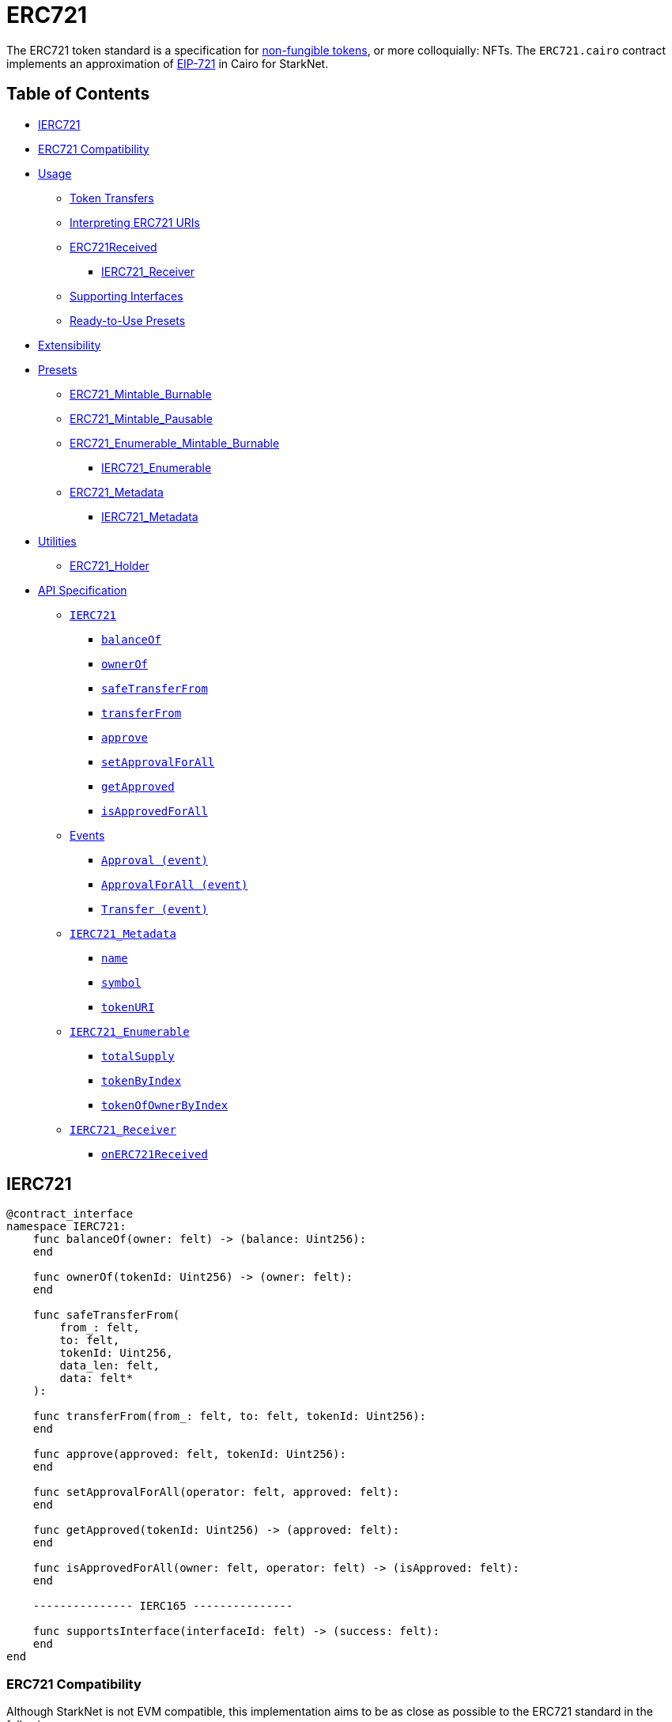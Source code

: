 = ERC721

The ERC721 token standard is a specification for https://docs.openzeppelin.com/contracts/4.x/tokens#different-kinds-of-tokens[non-fungible tokens], or more colloquially: NFTs.
The `ERC721.cairo` contract implements an approximation of https://eips.ethereum.org/EIPS/eip-721[EIP-721] in Cairo for StarkNet.

== Table of Contents

* <<ierc721,IERC721>>
* <<erc721-compatibility,ERC721 Compatibility>>
* <<usage,Usage>>
 ** <<token-transfers,Token Transfers>>
 ** <<interpreting-erc721-uris,Interpreting ERC721 URIs>>
 ** <<erc721received,ERC721Received>>
  *** <<ierc721_receiver,IERC721_Receiver>>
 ** <<supporting-interfaces,Supporting Interfaces>>
 ** <<ready-to-use-presets,Ready-to-Use Presets>>
* <<extensibility,Extensibility>>
* <<presets,Presets>>
 ** <<erc721_mintable_burnable,ERC721_Mintable_Burnable>>
 ** <<erc721_mintable_pausable,ERC721_Mintable_Pausable>>
 ** <<erc721_enumerable_mintable_burnable,ERC721_Enumerable_Mintable_Burnable>>
  *** <<ierc721_enumerable,IERC721_Enumerable>>
 ** <<erc721_metadata,ERC721_Metadata>>
  *** <<ierc721_metadata,IERC721_Metadata>>
* <<utilities,Utilities>>
 ** <<erc721_holder,ERC721_Holder>>
* <<api-specification,API Specification>>
 ** <<ierc721-api,`IERC721`>>
  *** <<balanceof,`balanceOf`>>
  *** <<ownerof,`ownerOf`>>
  *** <<safetransferfrom,`safeTransferFrom`>>
  *** <<transferfrom,`transferFrom`>>
  *** <<approve,`approve`>>
  *** <<setapprovalforall,`setApprovalForAll`>>
  *** <<getapproved,`getApproved`>>
  *** <<isapprovedforall,`isApprovedForAll`>>
 ** <<events,Events>>
  *** <<approval-event,`Approval (event)`>>
  *** <<approvalforall-event,`ApprovalForAll (event)`>>
  *** <<transfer-event,`Transfer (event)`>>
 ** <<ierc721_metadata,`IERC721_Metadata`>>
  *** <<name,`name`>>
  *** <<symbol,`symbol`>>
  *** <<tokenuri,`tokenURI`>>
 ** <<ierc721_enumerable,`IERC721_Enumerable`>>
  *** <<totalsupply,`totalSupply`>>
  *** <<tokenbyindex,`tokenByIndex`>>
  *** <<tokenofownerbyindex,`tokenOfOwnerByIndex`>>
 ** <<ierc721_receiver,`IERC721_Receiver`>>
  *** <<onerc721received,`onERC721Received`>>

== IERC721

[,cairo]
----
@contract_interface
namespace IERC721:
    func balanceOf(owner: felt) -> (balance: Uint256):
    end

    func ownerOf(tokenId: Uint256) -> (owner: felt):
    end

    func safeTransferFrom(
        from_: felt,
        to: felt,
        tokenId: Uint256,
        data_len: felt,
        data: felt*
    ):

    func transferFrom(from_: felt, to: felt, tokenId: Uint256):
    end

    func approve(approved: felt, tokenId: Uint256):
    end

    func setApprovalForAll(operator: felt, approved: felt):
    end

    func getApproved(tokenId: Uint256) -> (approved: felt):
    end

    func isApprovedForAll(owner: felt, operator: felt) -> (isApproved: felt):
    end

    --------------- IERC165 ---------------

    func supportsInterface(interfaceId: felt) -> (success: felt):
    end
end
----

=== ERC721 Compatibility

Although StarkNet is not EVM compatible, this implementation aims to be as close as possible to the ERC721 standard in the following ways:

* it uses Cairo's `uint256` instead of `felt`
* it returns `TRUE` as success
* it makes use of Cairo's short strings to simulate `name` and `symbol`

But some differences can still be found, such as:

* `tokenURI` returns a felt representation of the queried token's URI.
The EIP721 standard, however, states that the return value should be of type string.
If a token's URI is not set, the returned value is `0`.
Note that URIs cannot exceed 31 characters.
See <<interpreting-erc721-uris,Interpreting ERC721 URIs>>
* ``interface_id``s are hardcoded and initialized by the constructor.
The hardcoded values derive from Solidity's selector calculations.
See <<supporting-interfaces,Supporting Interfaces>>
* `safeTransferFrom` can only be expressed as a single function in Cairo as opposed to the two functions declared in EIP721.
The difference between both functions consists of accepting `data` as an argument.
Because function overloading is currently not possible in Cairo, `safeTransferFrom` by default accepts the `data` argument.
If `data` is not used, simply insert `0`.
* `safeTransferFrom` is specified such that the optional `data` argument should be of type bytes.
In Solidity, this means a dynamically-sized array.
To be as close as possible to the standard, it accepts a dynamic array of felts.
In Cairo, arrays are expressed with the array length preceding the actual array;
hence, the method accepts `data_len` and `data` respectively as types `felt` and `felt*`
* `ERC165.register_interface` allows contracts to set and communicate which interfaces they support.
This follows OpenZeppelin's https://github.com/OpenZeppelin/openzeppelin-contracts/blob/master/contracts/utils/introspection/ERC165Storage.sol[ERC165Storage]
* `IERC721_Receiver` compliant contracts (`ERC721_Holder`) return a hardcoded selector id according to EVM selectors, since selectors are calculated differently in Cairo.
This is in line with the ERC165 interfaces design choice towards EVM compatibility.
See the xref:./Introspection.adoc[Introspection docs] for more info
* `IERC721_Receiver` compliant contracts (`ERC721_Holder`) must support ERC165 by registering the `IERC721_Receiver` selector id in its constructor and exposing the `supportsInterface` method.
In doing so, recipient contracts (both accounts and non-accounts) can be verified that they support ERC721 transfers
* `ERC721_Enumerable` tracks the total number of tokens with the `all_tokens` and `all_tokens_len` storage variables mimicking the array of the Solidity implementation.

== Usage

Use cases go from artwork, digital collectibles, physical property, and many more.

To show a standard use case, we'll use the `ERC721_Mintable` preset which allows for only the owner to `mint` and `burn` tokens.
To create a token you need to first deploy both Account and ERC721 contracts respectively.
As most StarkNet contracts, ERC721 expects to be called by another contract and it identifies it through `get_caller_address` (analogous to Solidity's `this.address`).
This is why we need an Account contract to interact with it.

Considering that the ERC721 constructor method looks like this:

[,python]
----
func constructor(
    name: felt,          # Token name as Cairo short string
    symbol: felt,        # Token symbol as Cairo short string
    owner: felt          # Address designated as the contract owner
):
----

Deployment of both contracts looks like this:

[,python]
----
account = await starknet.deploy(
    "contracts/Account.cairo",
    constructor_calldata=[signer.public_key]
)

erc721 = await starknet.deploy(
    "contracts/token/ERC721_Mintable.cairo",
    constructor_calldata=[
        str_to_felt("Token"),                       # name
        str_to_felt("TKN"),                         # symbol
        account.contract_address                    # owner
    ]
)
----

To mint a non-fungible token, send a transaction like this:

[,python]
----
signer = MockSigner(PRIVATE_KEY)
tokenId = uint(1)

await signer.send_transaction(
    account, erc721.contract_address, 'mint', [
        recipient_address,
        *tokenId
    ]
)
----

=== Token Transfers

This library includes `transferFrom` and `safeTransferFrom` to transfer NFTs.
If using `transferFrom`, *the caller is responsible to confirm that the recipient is capable of receiving NFTs or else they may be permanently lost.*

The `safeTransferFrom` method incorporates the following conditional logic:

. if the calling address is an account contract, the token transfer will behave as if `transferFrom` was called
. if the calling address is not an account contract, the safe function will check that the contract supports ERC721 tokens

The current implementation of `safeTansferFrom` checks for `onERC721Received` and requires that the recipient contract supports ERC165 and exposes the `supportsInterface` method.
See <<erc721received,ERC721Received>>.

=== Interpreting ERC721 URIs

Token URIs in Cairo are stored as single field elements.
Each field element equates to 252-bits (or  31.5 bytes) which means that a token's URI can be no longer than 31 characters.

NOTE: Storing the URI as an array of felts was considered to accommodate larger strings.
While this approach is more flexible regarding URIs, a returned array further deviates from the standard set in https://eips.ethereum.org/EIPS/eip-721[EIP721].
Therefore, this library's ERC721 implementation sets URIs as a single field element.

The `utils.py` module includes utility methods for converting to/from Cairo field elements.
To properly interpret a URI from ERC721, simply trim the null bytes and decode the remaining bits as an ASCII string.
For example:

[,python]
----
# HELPER METHODS
def str_to_felt(text):
    b_text = bytes(text, 'ascii')
    return int.from_bytes(b_text, "big")

def felt_to_str(felt):
    b_felt = felt.to_bytes(31, "big")
    return b_felt.decode()

token_id = uint(1)
sample_uri = str_to_felt('mock://mytoken')

await signer.send_transaction(
    account, erc721.contract_address, 'setTokenURI', [
        *token_id, sample_uri]
)

felt_uri = await erc721.tokenURI(first_token_id).call()
string_uri = felt_to_str(felt_uri)
----

=== ERC721Received

In order to be sure a contract can safely accept ERC721 tokens, said contract must implement the `ERC721_Receiver` interface (as expressed in the EIP721 specification).
Methods such as `safeTransferFrom` and `safeMint` call the recipient contract's `onERC721Received` method.
If the contract fails to return the correct magic value, the transaction fails.

StarkNet contracts that support safe transfers, however, must also support link:./Introspection.md#erc165[ERC165] and include `supportsInterface` as proposed in https://github.com/OpenZeppelin/cairo-contracts/discussions/100[#100].
`safeTransferFrom` requires a means of differentiating between account and non-account contracts.
Currently, StarkNet does not support error handling from the contract level;
therefore, the current ERC721 implementation requires that all contracts that support safe ERC721 transfers (both accounts and non-accounts) include the `supportsInterface` method.
Further, `supportsInterface` should return `TRUE` if the recipient contract supports the `IERC721_Receiver` magic value `0x150b7a02` (which invokes `onERC721Received`).
If the recipient contract supports the `IAccount` magic value `0x50b70dcb`, `supportsInterface` should return `TRUE`.
Otherwise, `safeTransferFrom` should fail.

==== IERC721_Receiver

Interface for any contract that wants to support safeTransfers from ERC721 asset contracts.

[,cairo]
----
@contract_interface
namespace IERC721_Receiver:
    func onERC721Received(
        operator: felt,
        from_: felt,
        tokenId: Uint256,
        data_len: felt
        data: felt*
    ) -> (selector: felt):
    end
end
----

=== Supporting Interfaces

In order to ensure EVM/StarkNet compatibility, this ERC721 implementation does not calculate interface identifiers.
Instead, the interface IDs are hardcoded from their EVM calculations.
On the EVM, the interface ID is calculated from the selector's first four bytes of the hash of the function's signature while Cairo selectors are 252 bytes long.
Due to this difference, hardcoding EVM's already-calculated interface IDs is the most consistent approach to both follow the EIP165 standard and EVM compatibility.

Further, this implementation stores supported interfaces in a mapping (similar to OpenZeppelin's https://github.com/OpenZeppelin/openzeppelin-contracts/blob/master/contracts/utils/introspection/ERC165Storage.sol[ERC165Storage]).

=== Ready-to-Use Presets

ERC721 presets have been created to allow for quick deployments as-is.
To be as explicit as possible, each preset includes the additional features they offer in the contract name.
For example:

* `ERC721_Mintable_Burnable` includes `mint` and `burn`
* `ERC721_Mintable_Pausable` includes `mint`, `pause`, and `unpause`
* `ERC721_Enumerable_Mintable_Burnable` includes `mint`, `burn`, and <<ierc721_enumerable,IERC721_Enumerable>> methods

Ready-to-use presets are a great option for testing and prototyping.
See <<presets,Presets>>.

== Extensibility

Following the xref:Extensibility.adoc[contracts extensibility pattern], this implementation is set up to include all ERC721 related storage and business logic under a namespace.
Developers should be mindful of manually exposing the required methods from the namespace to comply with the standard interface.
This is already done in the <<presets,preset contracts>>;
however, additional functionality can be added.
For instance, you could:

* Implement a pausing mechanism
* Add roles such as _owner_ or _minter_
* Modify the `transferFrom` function to mimic the https://github.com/OpenZeppelin/openzeppelin-contracts/blob/master/contracts/token/ERC721/ERC721.sol#L335[`_beforeTokenTransfer` and `_afterTokenTransfer` hooks]

Just be sure that the exposed `external` methods invoke their imported function logic a la `approve` invokes `ERC721.approve`.
As an example, see below.

[,python]
----
from openzeppelin.token.erc721.library import ERC721

@external
func approve{
        pedersen_ptr: HashBuiltin*,
        syscall_ptr: felt*,
        range_check_ptr
    }(to: felt, tokenId: Uint256):
    ERC721.approve(to, tokenId)
    return()
end
----

== Presets

The following contract presets are ready to deploy and can be used as-is for quick prototyping and testing.
Each preset includes a contract owner, which is set in the `constructor`, to offer simple access control on sensitive methods such as `mint` and `burn`.

=== ERC721_Mintable_Burnable

The `ERC721_Mintable_Burnable` preset offers a quick and easy setup for creating NFTs.
The contract owner can create tokens with `mint`, whereas token owners can destroy their tokens with `burn`.

=== ERC721_Mintable_Pausable

The `ERC721_Mintable_Pausable` preset creates a contract with pausable token transfers and minting capabilities.
This preset proves useful for scenarios such as preventing trades until the end of an evaluation period and having an emergency switch for freezing all token transfers in the event of a large bug.
In this preset, only the contract owner can `mint`, `pause`, and `unpause`.

=== ERC721_Enumerable_Mintable_Burnable

The `ERC721_Enumerable_Mintable_Burnable` preset adds enumerability of all the token ids in the contract as well as all token ids owned by each account.
This allows contracts to publish its full list of NFTs and make them discoverable.

In regard to implementation, contracts should expose the following view methods:

* `ERC721_Enumerable.total_supply`
* `ERC721_Enumerable.token_by_index`
* `ERC721_Enumerable.token_of_owner_by_index`

In order for the tokens to be correctly indexed, the contract should also use the following methods (which supercede some of the base `ERC721` methods):

* `ERC721_Enumerable.transfer_from`
* `ERC721_Enumerable.safe_transfer_from`
* `ERC721_Enumerable._mint`
* `ERC721_Enumerable._burn`

==== IERC721_Enumerable

[,cairo]
----
@contract_interface
namespace IERC721_Enumerable:
    func totalSupply() -> (totalSupply: Uint256):
    end

    func tokenByIndex(index: Uint256) -> (tokenId: Uint256):
    end

    func tokenOfOwnerByIndex(owner: felt, index: Uint256) -> (tokenId: Uint256):
    end
end
----

=== ERC721_Metadata

The `ERC721_Metadata` extension allows your smart contract to be interrogated for its name and for details about the assets which your NFTs represent.

We follow OpenZeppelin's Solidity approach of integrating the Metadata methods `name`, `symbol`, and `tokenURI` into all ERC721 implementations.
If preferred, a contract can be created that does not import the Metadata methods from the `ERC721_base` library.
Note that the `IERC721_Metadata` interface id should be removed from the constructor as well.

==== IERC721_Metadata

[,cairo]
----
@contract_interface
namespace IERC721_Metadata:
    func name() -> (name: felt):
    end

    func symbol() -> (symbol: felt):
    end

    func tokenURI(tokenId: Uint256) -> (tokenURI: felt):
    end
end
----

== Utilities

=== ERC721_Holder

Implementation of the `IERC721Receiver` interface.

Accepts all token transfers.
Make sure the contract is able to use its token with `IERC721.safeTransferFrom`, `IERC721.approve` or `IERC721.setApprovalForAll`.

Also utilizes the ERC165 method `supportsInterface` to determine if the contract is an account.
See <<erc721received,ERC721Received>>

== API Specification

=== IERC721 API

[,cairo]
----
func balanceOf(owner: felt) -> (balance: Uint256):
end

func ownerOf(tokenId: Uint256) -> (owner: felt):
end

func safeTransferFrom(
        from_: felt,
        to: felt,
        tokenId: Uint256,
        data_len: felt,
        data: felt*
    ):
end

func transferFrom(from_: felt, to: felt, tokenId: Uint256):
    end

func approve(approved: felt, tokenId: Uint256):
end

func setApprovalForAll(operator: felt, approved: felt):
end

func getApproved(tokenId: Uint256) -> (approved: felt):
end

func isApprovedForAll(owner: felt, operator: felt) -> (isApproved: felt):
end
----

==== `balanceOf`

Returns the number of tokens in ``owner``'s account.

Parameters:

[,cairo]
----
owner: felt
----

Returns:

[,cairo]
----
balance: Uint256
----

==== `ownerOf`

Returns the owner of the `tokenId` token.

Parameters:

[,cairo]
----
tokenId: Uint256
----

Returns:

[,cairo]
----
owner: felt
----

==== `safeTransferFrom`

Safely transfers `tokenId` token from `from_` to `to`, checking first that contract recipients are aware of the ERC721 protocol to prevent tokens from being forever locked.
For information regarding how contracts communicate their awareness of the ERC721 protocol, see <<erc721received,ERC721Received>>.

Emits a <<transfer-event,Transfer>> event.

Parameters:

[,cairo]
----
from_: felt
to: felt
tokenId: Uint256
data_len: felt
data: felt*
----

Returns:

None.

==== `transferFrom`

Transfers `tokenId` token from `from_` to `to`.
*The caller is responsible to confirm that `to` is capable of receiving NFTs or else they may be permanently lost*.

Emits a <<transfer-event,Transfer>> event.

Parameters:

[,cairo]
----
from_: felt
to: felt
tokenId: Uint256
----

Returns:

None.

==== `approve`

Gives permission to `to` to transfer `tokenId` token to another account.
The approval is cleared when the token is transferred.

Emits an <<approval-event,Approval>> event.

Parameters:

[,cairo]
----
to: felt
tokenId: Uint256
----

Returns:

None.

==== `getApproved`

Returns the account approved for `tokenId` token.

Parameters:

[,cairo]
----
tokenId: Uint256
----

Returns:

[,cairo]
----
operator: felt
----

==== `setApprovalForAll`

Approve or remove `operator` as an operator for the caller.
Operators can call `transferFrom` or `safeTransferFrom` for any token owned by the caller.

Emits an <<approvalforall-event,ApprovalForAll>> event.

Parameters:

[,cairo]
----
operator: felt
----

Returns:

None.

==== `isApprovedForAll`

Returns if the `operator` is allowed to manage all of the assets of `owner`.

Parameters:

[,cairo]
----
owner: felt
operator: felt
----

Returns:

[,cairo]
----
isApproved: felt
----

=== Events

==== `Approval (Event)`

Emitted when `owner` enables `approved` to manage the `tokenId` token.

Parameters:

[,cairo]
----
owner: felt
approved: felt
tokenId: Uint256
----

==== `ApprovalForAll (Event)`

Emitted when `owner` enables or disables (`approved`) `operator` to manage all of its assets.

Parameters:

[,cairo]
----
owner: felt
operator: felt
approved: felt
----

==== `Transfer (Event)`

Emitted when `tokenId` token is transferred from `from_` to `to`.

Parameters:

[,cairo]
----
from_: felt
to: felt
tokenId: Uint256
----

'''

=== IERC721_Metadata API

[,cairo]
----
func name() -> (name: felt):
end

func symbol() -> (symbol: felt):
end

func tokenURI(tokenId: Uint256) -> (tokenURI: felt):
end
----

==== `name`

Returns the token collection name.

Parameters:

None.

Returns:

[,cairo]
----
name: felt
----

==== `symbol`

Returns the token collection symbol.

Parameters:

None.

Returns:

[,cairo]
----
symbol: felt
----

==== `tokenURI`

Returns the Uniform Resource Identifier (URI) for `tokenID` token.
If the URI is not set for the `tokenId`, the return value will be `0`.

Parameters:

[,cairo]
----
tokenId: Uint256
----

Returns:

[,cairo]
----
tokenURI: felt
----

'''

=== IERC721_Enumerable API

[,cairo]
----

func totalSupply() -> (totalSupply: Uint256):
end

func tokenByIndex(index: Uint256) -> (tokenId: Uint256):
end

func tokenOfOwnerByIndex(owner: felt, index: Uint256) -> (tokenId: Uint256):
end
----

==== `totalSupply`

Returns the total amount of tokens stored by the contract.

Parameters: None

Returns:

[,cairo]
----
totalSupply: Uint256
----

==== `tokenByIndex`

Returns a token ID owned by `owner` at a given `index` of its token list.
Use along with <<balanceof,balanceOf>> to enumerate all of ``owner``'s tokens.

Parameters:

[,cairo]
----
index: Uint256
----

Returns:

[,cairo]
----
tokenId: Uint256
----

==== `tokenOfOwnerByIndex`

Returns a token ID at a given `index` of all the tokens stored by the contract.
Use along with <<totalsupply,totalSupply>> to enumerate all tokens.

Parameters:

[,cairo]
----
owner: felt
index: Uint256
----

Returns:

[,cairo]
----
tokenId: Uint256
----

'''

=== IERC721_Receiver API

[,cairo]
----
func onERC721Received(
        operator: felt,
        from_: felt,
        tokenId: Uint256,
        data_len: felt
        data: felt*
    ) -> (selector: felt):
end
----

==== `onERC721Received`

Whenever an IERC721 `tokenId` token is transferred to this non-account contract via `safeTransferFrom` by `operator` from `from_`, this function is called.

Parameters:

[,cairo]
----
operator: felt
from_: felt
tokenId: Uint256
data_len: felt
data: felt*
----

Returns:

[,cairo]
----
selector: felt
----
